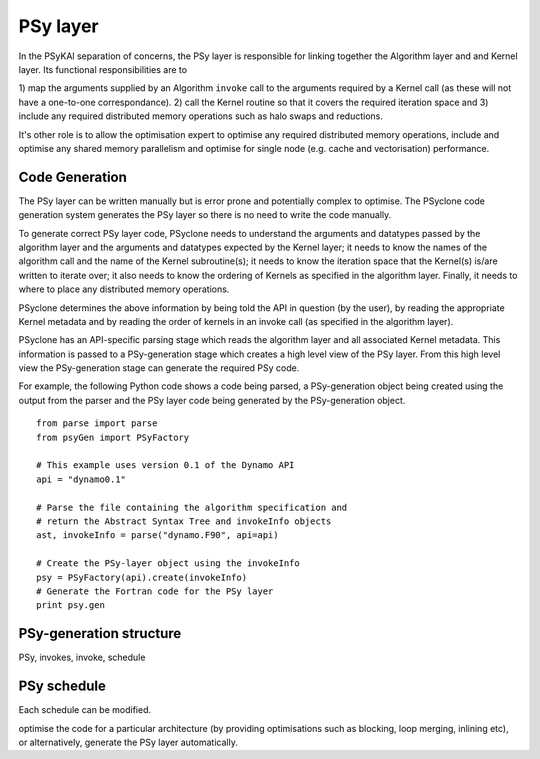 PSy layer
=========

In the PSyKAl separation of concerns, the PSy layer is responsible for
linking together the Algorithm layer and and Kernel layer. Its
functional responsibilities are to


1) map the arguments supplied by an Algorithm ``invoke`` call to the
arguments required by a Kernel call (as these will not have a
one-to-one correspondance).
2) call the Kernel routine so that it covers the required iteration
space and
3) include any required distributed memory operations such as halo
swaps and reductions.

It's other role is to allow the optimisation expert to optimise any
required distributed memory operations, include and optimise any
shared memory parallelism and optimise for single node (e.g. cache and
vectorisation) performance.

Code Generation
---------------

The PSy layer can be written manually but is error prone and
potentially complex to optimise. The PSyclone code generation system
generates the PSy layer so there is no need to write the code
manually.

To generate correct PSy layer code, PSyclone needs to understand the
arguments and datatypes passed by the algorithm layer and the
arguments and datatypes expected by the Kernel layer; it needs to know
the names of the algorithm call and the name of the Kernel
subroutine(s); it needs to know the iteration space that the Kernel(s)
is/are written to iterate over; it also needs to know the ordering of
Kernels as specified in the algorithm layer. Finally, it needs to
where to place any distributed memory operations.

PSyclone determines the above information by being told the API in
question (by the user), by reading the appropriate Kernel metadata and
by reading the order of kernels in an invoke call (as specified in the
algorithm layer).

PSyclone has an API-specific parsing stage which reads the algorithm
layer and all associated Kernel metadata. This information is passed
to a PSy-generation stage which creates a high level view of the PSy
layer. From this high level view the PSy-generation stage can generate
the required PSy code.

For example, the following Python code shows a code being parsed, a
PSy-generation object being created using the output from the parser
and the PSy layer code being generated by the PSy-generation object.
::

    from parse import parse
    from psyGen import PSyFactory
    
    # This example uses version 0.1 of the Dynamo API
    api = "dynamo0.1"
    
    # Parse the file containing the algorithm specification and
    # return the Abstract Syntax Tree and invokeInfo objects
    ast, invokeInfo = parse("dynamo.F90", api=api)
    
    # Create the PSy-layer object using the invokeInfo
    psy = PSyFactory(api).create(invokeInfo)
    # Generate the Fortran code for the PSy layer
    print psy.gen

PSy-generation structure
------------------------

PSy, invokes, invoke, schedule

PSy schedule
------------

Each schedule can be modified.

optimise the code for a particular architecture (by providing
optimisations such as blocking, loop merging, inlining etc), or
alternatively, generate the PSy layer automatically.
